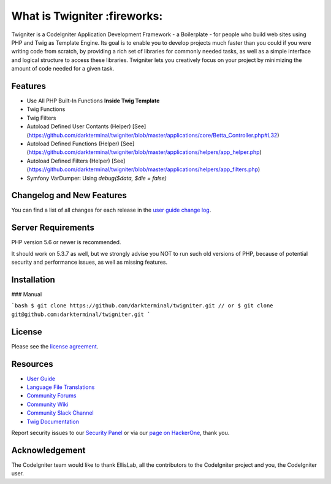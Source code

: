 ###################
What is Twigniter :fireworks:
###################

Twigniter is a CodeIgniter Application Development Framework - a Boilerplate - for people
who build web sites using PHP and Twig as Template Engine. Its goal is to enable you to develop projects
much faster than you could if you were writing code from scratch, by providing
a rich set of libraries for commonly needed tasks, as well as a simple
interface and logical structure to access these libraries. Twigniter lets
you creatively focus on your project by minimizing the amount of code needed
for a given task.

*******************
Features
*******************

- Use All PHP Built-In Functions **Inside Twig Template**
- Twig Functions
- Twig Filters
- Autoload Defined User Contants (Helper) [See](https://github.com/darkterminal/twigniter/blob/master/applications/core/Betta_Controller.php#L32)
- Autoload Defined Functions (Helper) [See](https://github.com/darkterminal/twigniter/blob/master/applications/helpers/app_helper.php)
- Autoload Defined Filters (Helper) [See](https://github.com/darkterminal/twigniter/blob/master/applications/helpers/app_filters.php)
- Symfony VarDumper: Using `debug($data, $die = false)`

**************************
Changelog and New Features
**************************

You can find a list of all changes for each release in the `user
guide change log <https://github.com/bcit-ci/CodeIgniter/blob/develop/user_guide_src/source/changelog.rst>`_.

*******************
Server Requirements
*******************

PHP version 5.6 or newer is recommended.

It should work on 5.3.7 as well, but we strongly advise you NOT to run
such old versions of PHP, because of potential security and performance
issues, as well as missing features.

************
Installation
************

### Manual

```bash
$ git clone https://github.com/darkterminal/twigniter.git
// or
$ git clone git@github.com:darkterminal/twigniter.git
```

*******
License
*******

Please see the `license
agreement <https://github.com/bcit-ci/CodeIgniter/blob/develop/user_guide_src/source/license.rst>`_.

*********
Resources
*********

-  `User Guide <https://codeigniter.com/docs>`_
-  `Language File Translations <https://github.com/bcit-ci/codeigniter3-translations>`_
-  `Community Forums <http://forum.codeigniter.com/>`_
-  `Community Wiki <https://github.com/bcit-ci/CodeIgniter/wiki>`_
-  `Community Slack Channel <https://codeigniterchat.slack.com>`_
-  `Twig Documentation <https://twig.symfony.com/doc/3.x/>`_

Report security issues to our `Security Panel <mailto:security@codeigniter.com>`_
or via our `page on HackerOne <https://hackerone.com/codeigniter>`_, thank you.

***************
Acknowledgement
***************

The CodeIgniter team would like to thank EllisLab, all the
contributors to the CodeIgniter project and you, the CodeIgniter user.
